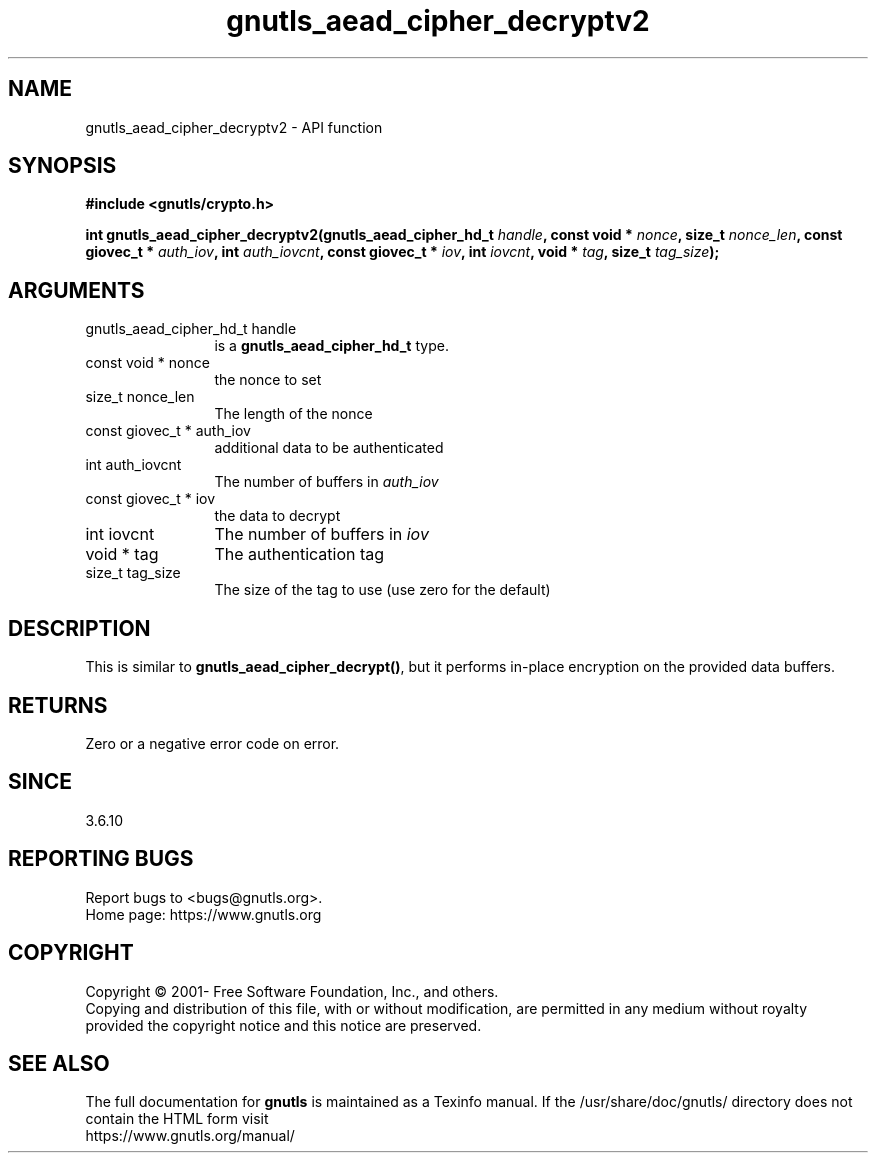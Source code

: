 .\" DO NOT MODIFY THIS FILE!  It was generated by gdoc.
.TH "gnutls_aead_cipher_decryptv2" 3 "3.7.5" "gnutls" "gnutls"
.SH NAME
gnutls_aead_cipher_decryptv2 \- API function
.SH SYNOPSIS
.B #include <gnutls/crypto.h>
.sp
.BI "int gnutls_aead_cipher_decryptv2(gnutls_aead_cipher_hd_t " handle ", const void * " nonce ", size_t " nonce_len ", const giovec_t * " auth_iov ", int " auth_iovcnt ", const giovec_t * " iov ", int " iovcnt ", void * " tag ", size_t " tag_size ");"
.SH ARGUMENTS
.IP "gnutls_aead_cipher_hd_t handle" 12
is a \fBgnutls_aead_cipher_hd_t\fP type.
.IP "const void * nonce" 12
the nonce to set
.IP "size_t nonce_len" 12
The length of the nonce
.IP "const giovec_t * auth_iov" 12
additional data to be authenticated
.IP "int auth_iovcnt" 12
The number of buffers in  \fIauth_iov\fP 
.IP "const giovec_t * iov" 12
the data to decrypt
.IP "int iovcnt" 12
The number of buffers in  \fIiov\fP 
.IP "void * tag" 12
The authentication tag
.IP "size_t tag_size" 12
The size of the tag to use (use zero for the default)
.SH "DESCRIPTION"
This is similar to \fBgnutls_aead_cipher_decrypt()\fP, but it performs
in\-place encryption on the provided data buffers.
.SH "RETURNS"
Zero or a negative error code on error.
.SH "SINCE"
3.6.10
.SH "REPORTING BUGS"
Report bugs to <bugs@gnutls.org>.
.br
Home page: https://www.gnutls.org

.SH COPYRIGHT
Copyright \(co 2001- Free Software Foundation, Inc., and others.
.br
Copying and distribution of this file, with or without modification,
are permitted in any medium without royalty provided the copyright
notice and this notice are preserved.
.SH "SEE ALSO"
The full documentation for
.B gnutls
is maintained as a Texinfo manual.
If the /usr/share/doc/gnutls/
directory does not contain the HTML form visit
.B
.IP https://www.gnutls.org/manual/
.PP

